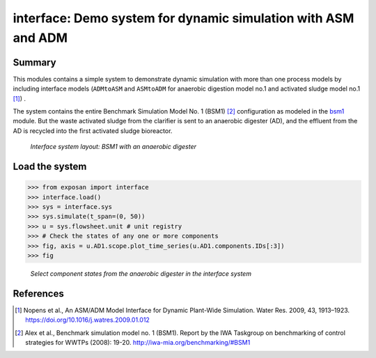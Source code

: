 ==========================================================
interface: Demo system for dynamic simulation with ASM and ADM
==========================================================

Summary
-------
This modules contains a simple system to demonstrate dynamic simulation with more than one process models by including interface models (``ADMtoASM`` and ``ASMtoADM`` for anaerobic digestion model no.1 and activated sludge model no.1 [1]_) .

The system contains the entire Benchmark Simulation Model No. 1 (BSM1) [2]_ configuration as modeled in the `bsm1 <https://github.com/QSD-Group/EXPOsan/tree/main/exposan/bsm1>`_ module. But the waste activated sludge from the clarifier is sent to an anaerobic digester (AD), and the effluent from the AD is recycled into the first activated sludge bioreactor.

.. figure:: ./readme_figures/interface.svg

    *Interface system layout: BSM1 with an anaerobic digester*


Load the system
---------------
.. code-block:: python

	>>> from exposan import interface
	>>> interface.load()
	>>> sys = interface.sys
	>>> sys.simulate(t_span=(0, 50))
	>>> u = sys.flowsheet.unit # unit registry
	>>> # Check the states of any one or more components
	>>> fig, axis = u.AD1.scope.plot_time_series(u.AD1.components.IDs[:3])
	>>> fig


.. figure:: ./readme_figures/AD_select_states.png

    *Select component states from the anaerobic digester in the interface system*


References
----------
.. [1] Nopens et al., An ASM/ADM Model Interface for Dynamic Plant-Wide Simulation. Water Res. 2009, 43, 1913–1923. `<https://doi.org/10.1016/j.watres.2009.01.012>`_
.. [2] Alex et al., Benchmark simulation model no. 1 (BSM1). Report by the IWA Taskgroup on benchmarking of control strategies for WWTPs (2008): 19-20. `<http://iwa-mia.org/benchmarking/#BSM1>`_
